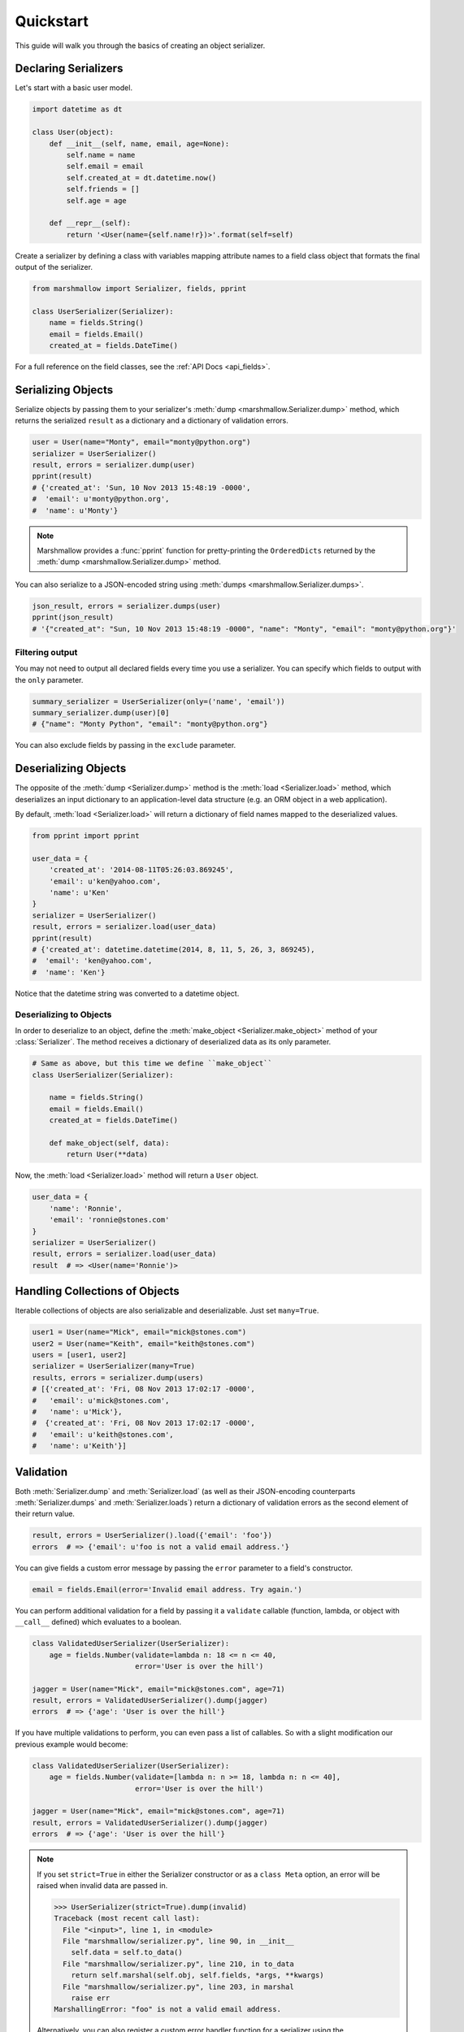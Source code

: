 .. _quickstart:
.. module:: marshmallow

Quickstart
==========

This guide will walk you through the basics of creating an object serializer.

Declaring Serializers
---------------------

Let's start with a basic user model.

.. code-block:: python

    import datetime as dt

    class User(object):
        def __init__(self, name, email, age=None):
            self.name = name
            self.email = email
            self.created_at = dt.datetime.now()
            self.friends = []
            self.age = age

        def __repr__(self):
            return '<User(name={self.name!r})>'.format(self=self)


Create a serializer by defining a class with variables mapping attribute names to a field class object that formats the final output of the serializer.

.. code-block:: python

    from marshmallow import Serializer, fields, pprint

    class UserSerializer(Serializer):
        name = fields.String()
        email = fields.Email()
        created_at = fields.DateTime()

For a full reference on the field classes, see the :ref:`API Docs <api_fields>`.


Serializing Objects
-------------------

Serialize objects by passing them to your serializer's :meth:`dump <marshmallow.Serializer.dump>` method, which returns the serialized ``result`` as a dictionary and a dictionary of validation errors.

.. code-block:: python

    user = User(name="Monty", email="monty@python.org")
    serializer = UserSerializer()
    result, errors = serializer.dump(user)
    pprint(result)
    # {'created_at': 'Sun, 10 Nov 2013 15:48:19 -0000',
    #  'email': u'monty@python.org',
    #  'name': u'Monty'}

.. note::

    Marshmallow provides a :func:`pprint` function for pretty-printing the ``OrderedDicts`` returned by the :meth:`dump <marshmallow.Serializer.dump>` method.

You can also serialize to a JSON-encoded string using :meth:`dumps <marshmallow.Serializer.dumps>`.

.. code-block:: python

    json_result, errors = serializer.dumps(user)
    pprint(json_result)
    # '{"created_at": "Sun, 10 Nov 2013 15:48:19 -0000", "name": "Monty", "email": "monty@python.org"}'

Filtering output
++++++++++++++++

You may not need to output all declared fields every time you use a serializer. You can specify which fields to output with the ``only`` parameter.

.. code-block:: python

    summary_serializer = UserSerializer(only=('name', 'email'))
    summary_serializer.dump(user)[0]
    # {"name": "Monty Python", "email": "monty@python.org"}

You can also exclude fields by passing in the ``exclude`` parameter.


Deserializing Objects
---------------------

The opposite of the :meth:`dump <Serializer.dump>` method is the :meth:`load <Serializer.load>` method, which deserializes an input dictionary to an application-level data structure (e.g. an ORM object in a web application).

By default, :meth:`load <Serializer.load>` will return a dictionary of field names mapped to the deserialized values.

.. code-block:: python

    from pprint import pprint

    user_data = {
        'created_at': '2014-08-11T05:26:03.869245',
        'email': u'ken@yahoo.com',
        'name': u'Ken'
    }
    serializer = UserSerializer()
    result, errors = serializer.load(user_data)
    pprint(result)
    # {'created_at': datetime.datetime(2014, 8, 11, 5, 26, 3, 869245),
    #  'email': 'ken@yahoo.com',
    #  'name': 'Ken'}

Notice that the datetime string was converted to a datetime object.

Deserializing to Objects
++++++++++++++++++++++++

In order to deserialize to an object, define the :meth:`make_object <Serializer.make_object>` method of your :class:`Serializer`. The method receives a dictionary of deserialized data as its only parameter.

.. code-block:: python

    # Same as above, but this time we define ``make_object``
    class UserSerializer(Serializer):

        name = fields.String()
        email = fields.Email()
        created_at = fields.DateTime()

        def make_object(self, data):
            return User(**data)

Now, the :meth:`load <Serializer.load>` method will return a ``User`` object.

.. code-block:: python

    user_data = {
        'name': 'Ronnie',
        'email': 'ronnie@stones.com'
    }
    serializer = UserSerializer()
    result, errors = serializer.load(user_data)
    result  # => <User(name='Ronnie')>

Handling Collections of Objects
-------------------------------

Iterable collections of objects are also serializable and deserializable. Just set ``many=True``.

.. code-block:: python

    user1 = User(name="Mick", email="mick@stones.com")
    user2 = User(name="Keith", email="keith@stones.com")
    users = [user1, user2]
    serializer = UserSerializer(many=True)
    results, errors = serializer.dump(users)
    # [{'created_at': 'Fri, 08 Nov 2013 17:02:17 -0000',
    #   'email': u'mick@stones.com',
    #   'name': u'Mick'},
    #  {'created_at': 'Fri, 08 Nov 2013 17:02:17 -0000',
    #   'email': u'keith@stones.com',
    #   'name': u'Keith'}]

Validation
----------

Both :meth:`Serializer.dump` and :meth:`Serializer.load` (as well as their JSON-encoding counterparts :meth:`Serializer.dumps` and :meth:`Serializer.loads`) return a dictionary of validation errors as the second element of their return value.

.. code-block:: python

    result, errors = UserSerializer().load({'email': 'foo'})
    errors  # => {'email': u'foo is not a valid email address.'}

You can give fields a custom error message by passing the ``error`` parameter to a field's constructor.

.. code-block:: python

    email = fields.Email(error='Invalid email address. Try again.')

You can perform additional validation for a field by passing it a ``validate`` callable (function, lambda, or object with ``__call__`` defined) which evaluates to a boolean.

.. code-block:: python

    class ValidatedUserSerializer(UserSerializer):
        age = fields.Number(validate=lambda n: 18 <= n <= 40,
                            error='User is over the hill')

    jagger = User(name="Mick", email="mick@stones.com", age=71)
    result, errors = ValidatedUserSerializer().dump(jagger)
    errors  # => {'age': 'User is over the hill'}

If you have multiple validations to perform, you can even pass a list of callables. So with a slight modification our previous example would become:

.. code-block:: python

    class ValidatedUserSerializer(UserSerializer):
        age = fields.Number(validate=[lambda n: n >= 18, lambda n: n <= 40],
                            error='User is over the hill')

    jagger = User(name="Mick", email="mick@stones.com", age=71)
    result, errors = ValidatedUserSerializer().dump(jagger)
    errors  # => {'age': 'User is over the hill'}

.. note::

    If you set ``strict=True`` in either the Serializer constructor or as a ``class Meta`` option, an error will be raised when invalid data are passed in.

    .. code-block:: python

        >>> UserSerializer(strict=True).dump(invalid)
        Traceback (most recent call last):
          File "<input>", line 1, in <module>
          File "marshmallow/serializer.py", line 90, in __init__
            self.data = self.to_data()
          File "marshmallow/serializer.py", line 210, in to_data
            return self.marshal(self.obj, self.fields, *args, **kwargs)
          File "marshmallow/serializer.py", line 203, in marshal
            raise err
        MarshallingError: "foo" is not a valid email address.


    Alternatively, you can also register a custom error handler function for a serializer using the :func:`error_handler <Serializer.error_handler>` decorator. See the :ref:`Extending Serializers <extending>` page for more info.

Required Fields
+++++++++++++++

You can make a field required by passing ``required=True``. An error will be stored if the object's corresponding attribute is ``None``.

.. code-block:: python

    class UserSerializer(Serializer):
        name = fields.String(required=True)
        email = fields.Email()

    user = User(name=None, email='foo@bar.com')
    data, errors = UserSerializer().dump(user)
    errors  # {'name': 'Missing data for required field.'}


Specifying Attribute Names
--------------------------

By default, serializers will marshal the object attributes that have the same name as the fields. However, you may want to have different field and attribute names. In this case, you can explicitly specify which attribute names to use.

.. code-block:: python

    class UserSerializer(Serializer):
        name = fields.String()
        email_addr = fields.String(attribute="email")
        date_created = fields.DateTime(attribute="created_at")

    user = User('Keith', email='keith@stones.com')
    ser = UserSerializer()
    result, errors = ser.dump(user)
    pprint(result)
    # {'email_addr': 'keith@stones.com',
    # 'date_created': 'Mon, 11 Aug 2014 01:53:16 -0000',
    # 'name': 'Keith'}

Refactoring (Meta Options)
--------------------------

When your model has many attributes, specifying the field type for every attribute can get repetitive, especially when many of the attributes are already native Python datatypes.

The *class Meta* paradigm allows you to specify which attributes you want to serialize. Marshmallow will choose an appropriate field type based on the attribute's type.

Let's refactor our User serializer to be more concise.

.. code-block:: python

    # Refactored serializer
    class UserSerializer(Serializer):
        uppername = fields.Function(lambda obj: obj.name.upper())
        class Meta:
            fields = ("name", "email", "created_at", "uppername")

Note that ``name`` will be automatically formatted as a :class:`String <marshmallow.fields.String>` and ``created_at`` will be formatted as a :class:`DateTime <marshmallow.fields.DateTime>`.

.. note::
    If instead you want to specify which field names to include *in addition* to the explicitly declared fields, you can use the ``additional`` option.

    The serializer below is equivalent to above:

    .. code-block:: python

        class UserSerializer(Serializer):
            uppername = fields.Function(lambda obj: obj.name.upper())
            class Meta:
                additional = ("name", "email", "created_at")  # No need to include 'uppername'

Nesting Serializers
-------------------

Serializers can be nested to represent relationships between objects (e.g. foreign key relationships). For example, a ``Blog`` may have an author represented by a User object.

.. code-block:: python

    # An example Blog model
    class Blog(object):
        def __init__(self, title, author):
            self.title = title
            self.author = author  # A User object

Use a :class:`Nested <marshmallow.fields.Nested>` field to represent the relationship, passing in the ``UserSerializer`` class.

.. code-block:: python

    class BlogSerializer(Serializer):
        title = fields.String()
        author = fields.Nested(UserSerializer)

When you serialize the blog, you will see the nested user representation.

.. code-block:: python

    user = User(name="Monty", email="monty@python.org")
    blog = Blog(title="Something Completely Different", author=user)
    result, errors = BlogSerializer().dump(blog)
    pprint(result)
    # {'author': {'created_at': 'Sun, 10 Nov 2013 16:10:57 -0000',
    #               'email': u'monty@python.org',
    #               'name': u'Monty'},
    #  'title': u'Something Completely Different'}

.. note::
    If the field is a collection of nested objects, you must set ``many=True``.

    .. code-block:: python

        collaborators = fields.Nested(UserSerializer, many=True)


Two-way Nesting
+++++++++++++++

If you have two objects that nest each other, you can refer to a nested serializer by its class name. This allows you to nest serializers that have not yet been defined.


For example, a representation of an ``Author`` model might include the books that have a foreign-key (many-to-one) relationship to it. Correspondingly, a representation of a ``Book`` will include its author representation.

.. code-block:: python

    class AuthorSerializer(Serializer):
        # Make sure to use the 'only' or 'exclude' params
        # to avoid infinite recursion
        books = fields.Nested('BookSerializer', many=True, exclude=('author', ))
        class Meta:
            fields = ('id', 'name', 'books')

    class BookSerializer(Serializer):
        author = fields.Nested('AuthorSerializer', only=('id', 'name'))
        class Meta:
            fields = ('id', 'title', 'author')

.. code-block:: python

    from marshmallow import pprint
    from mymodels import Author, Book

    author = Author(name='William Faulkner')
    book = Book(title='As I Lay Dying', author=author)
    book_result, errors = BookSerializer().dump(book)
    pprint(book_result, indent=2)
    # {
    #   "author": {
    #     "id": 8,
    #     "name": "William Faulkner"
    #   },
    #   "id": 124,
    #   "title": "As I Lay Dying"
    # }

    author_result, errors = AuthorSerializer().dump(author)
    pprint(author_result, indent=2)
    # {
    #   "books": [
    #     {
    #       "id": 124,
    #       "title": "As I Lay Dying"
    #     }
    #   ],
    #   "id": 8,
    #   "name": "William Faulkner"
    # }


Nesting A Serializer Within Itself
++++++++++++++++++++++++++++++++++

If the object to be serialized has a relationship to an object of the same type, you can nest the serializer within itself by passing ``"self"`` (with quotes) to the :class:`Nested <marshmallow.fields.Nested>` constructor.

.. code-block:: python

    class UserSerializer(Serializer):
        name = fields.String()
        email = fields.Email()
        friends = fields.Nested('self', many=True)

    user = User("Steve", 'steve@example.com')
    user.friends.append(User("Mike", 'mike@example.com'))
    user.friends.append(User('Joe', 'joe@example.com'))
    result, errors = UserSerializer().dump(user)
    pprint(result)
    # {
    #     "friends": [
    #         {"name": "Mike","email": "mike@example.com"},
    #         {"name": "Joe","email": "joe@example.com"},
    #     ],
    #     "name": "Steve",
    #     "email": "steve@example.com"
    # }

Specifying Nested Attributes
++++++++++++++++++++++++++++

You can explicitly specify which attributes in the nested fields you want to serialize with the ``only`` argument.

.. code-block:: python

    class BlogSerializer2(Serializer):
        title = fields.String()
        author = fields.Nested(UserSerializer, only=["email"])

    BlogSerializer2(blog).data
    # {
    #     'author': {'email': u'monty@python.org'},
    #     'title': u'Something Completely Different'
    # }

.. note::

    If you pass in a string field name to ``only``, only a single value (or flat list of values if ``many=True``) will be returned.

    .. code-block:: python

        class UserSerializer(Serializer):
            name = fields.String()
            email = fields.Email()
            friends = fields.Nested('self', only='name', many=True)
        # ... create ``user`` ...
        result, errors = UserSerializer().dump(user)
        pprint(result)
        # {
        #     "friends": ["Mike", "Joe"],
        #     "name": "Steve",
        #     "email": "steve@example.com"
        # }


You can also exclude fields by passing in an ``exclude`` list.


Custom Fields
-------------

There are three ways to create a custom-formatted field for a serializer:

- Create a custom field class
- Use a :class:`Method <marshmallow.fields.Method>` field
- Use a :class:`Function <marshmallow.fields.Function>` field

The method you choose will depend on personal preference and the manner in which you intend to reuse the field.

Creating A Field Class
++++++++++++++++++++++

To create a custom field class, create a subclass of :class:`marshmallow.fields.Raw <marshmallow.fields.Raw>` and implement its :meth:`_format <marshmallow.fields.Raw._format>`, :meth:`_serialize <marshmallow.fields.Raw._serialize>`, and/or :meth:`_deserialize <marshmallow.fields.Raw._deserialize>` methods.

.. code-block:: python

    from marshmallow import fields

    class Titlecased(fields.Raw):
        def _format(self, value):
            if value is None:
                return ''
            return value.title()

    class UserSerializer(Serializer):
        name = fields.String()
        email = fields.String()
        created_at = fields.DateTime()
        titlename = TitleCased(attribute="name")

Method Fields
+++++++++++++

A :class:`Method <marshmallow.fields.Method>` field will take the value returned by a method of the Serializer. The method must take an ``obj`` parameter which is the object to be serialized.

.. code-block:: python

    class UserSerializer(Serializer):
        name = fields.String()
        email = fields.String()
        created_at = fields.DateTime()
        since_created = fields.Method("get_days_since_created")

        def get_days_since_created(self, obj):
            return dt.datetime.now().day - obj.created_at.day

Function Fields
+++++++++++++++

A :class:`Function <marshmallow.fields.Function>` field will take the value of a function that is passed directly to it. Like a :class:`Method <marshmallow.fields.Method>` field, the function must take a single argument ``obj``.


.. code-block:: python

    class UserSerializer(Serializer):
        name = fields.String()
        email = fields.String()
        created_at = fields.DateTime()
        uppername = fields.Function(lambda obj: obj.name.upper())

Adding Context to Method and Function Fields
++++++++++++++++++++++++++++++++++++++++++++

New in version ``0.5.3``.

You may wish to include other objects when computing a :class:`Function <marshmallow.fields.Function>` or :class:`Method <marshmallow.fields.Method>` field.

As an example, you might want your ``UserSerializer`` to output whether or not a ``User`` is the author of a ``Blog``.

In these cases, you can pass a dictionary as the ``context`` argument to a serializer. :class:`Function <marshmallow.fields.Function>` and :class:`Method <marshmallow.fields.Method>` fields will have access to this dictionary.

.. code-block:: python

    class UserSerializer(Serializer):
        name = fields.String()
        is_author = fields.Function(lambda user, ctx: user == ctx['blog'].author)
        likes_bikes = fields.Method('writes_about_bikes')

        def writes_about_bikes(self, user, ctx):
            return 'bicycle' in ctx['blog'].title.lower()

    user = User('Freddie Mercury', 'fred@queen.com')
    blog = Blog('Bicycle Blog', author=user)

    context = {'blog': blog}
    result, errors = UserSerializer(context=context).dump(user)
    serialized.data['is_author']  # => True
    serialized.data['likes_bikes']  # => True


Next Steps
----------

Check out the :ref:`API Reference <api>` for a full listing of available fields.

Need to add custom post-processing or error handling behavior? See the :ref:`Extending Serializers <extending>` page.

For example applications using marshmallow, check out the :ref:`Examples <examples>` page.

